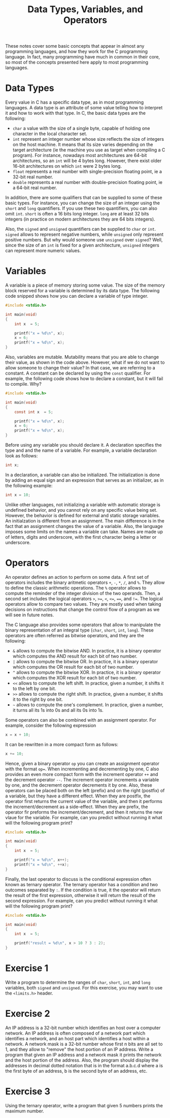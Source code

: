 #+TITLE: Data Types, Variables, and Operators

These notes cover some basic concepts that appear in almost any
programming languages, and how they work for the C programming
language.  In fact, many programming have much in common in their
core, so most of the concepts presented here apply to most programming
languages.

* Data Types
Every value in C has a specific data type, as in most programming
languages.  A data type is an attribute of some value telling how to
interpret it and how to work with that type.  In C, the basic data
types are the following:

 - ~char~ a value with the size of a single byte, capable of holding
   one character in the local character set.
 - ~int~ represent an integer number whose size reflects the size of
   integers on the host machine. It means that its size varies
   depending on the target architecture (ie the machine you use as
   target when compiling a C program). For instance, nowadays most
   architectures are 64-bit architectures, so an ~int~ will be 4 bytes
   long. However, there exist older 16-bit architectures on which
   ~int~ were 2 bytes long.
 - ~float~ represents a real number with single-precision floating
   point, ie a 32-bit real number.
 - ~double~ represents a real number with double-precision floating
   point, ie a 64-bit real number.

In addition, there are some qualifiers that can be supplied to some of
these basic types.  For instance, you can change the size of an
integer using the ~short~ and ~long~ quantifiers. If you use these two
quantifiers, you can also omit ~int~. ~short~ is often a 16 bits long
integer. ~long~ are at least 32 bits integers (in practice on modern
architectures they are 64 bits integers).

Also, the ~signed~ and ~unsigned~ quantifiers can be supplied to
~char~ or ~int~.  ~signed~ allows to represent negative numbers, while
~unsigned~ only represent positive numbers. But why would someone use
~unsigned~ over ~signed~?  Well, since the size of an ~int~ is fixed
for a given architecture, ~unsigned~ integers can represent more
numeric values.

* Variables
A variable is a piece of memory storing some value. The size of the
memory block reserved for a variable is determined by its data
type. The following code snipped shows how you can declare a variable
of type integer.

#+BEGIN_SRC c
  #include <stdio.h>

  int main(void)
  {
      int x  = 5;

      printf("x = %d\n", x);
      x = 6;
      printf("x = %d\n", x);
  }
#+END_SRC

Also, variables are mutable. Mutability means that you are able to
change their value, as shown in the code above. However, what if we do
not want to allow someone to change their value? In that case, we are
referring to a constant. A constant can be declared by using the
~const~ qualifier.  For example, the following code shows how to
declare a constant, but it will fail to compile. Why?

#+BEGIN_SRC c
  #include <stdio.h>

  int main(void)
  {
      const int x  = 5;

      printf("x = %d\n", x);
      x = 6;
      printf("x = %d\n", x);
  }
#+END_SRC

Before using any variable you should declare it. A declaration
specifies the type and and the name of a variable. For example, a
variable declaration look as follows:

#+BEGIN_SRC c
  int x;
#+END_SRC

In a declaration, a variable can also be initialized. The
initialization is done by adding an equal sign and an expression that
serves as an initializer, as in the following example:

#+BEGIN_SRC c
  int x = 10;
#+END_SRC

Unlike other languages, not initializing a variable with automatic
storage is undefined behavior, and you cannot rely on any specific
value being set. However, the behavior is defined for external and
static storage variables. An initialzation is different from an
assignment. The main difference is in the fact that an assignment
changes the value of a variable.  Also, the language imposes some
limits on the names a variable can take.  Names are made up of
letters, digits and underscore, with the first character being a
letter or underscore.

* Operators
An operator defines an action to perform on some data. A first set of
operators includes the binary aritmetic operators ~+~, ~-~, ~*~, ~/~,
and ~%~. They allow to define the classic arithmetic operations.  The
~%~ operator allows to compute the reminder of the integer division of
the two operands. Then, a second set includes the logical operators
~>~, ~>=~, ~<~, ~<=~, ~==~, and ~!=~. The logical operators allow to
compare two values. They are mostly used when taking decisions on
instructions that change the control flow of a program as we will see
in future notes.

The C language also provides some operators that allow to manipulate
the binary representation of an integral type (~char~, ~short~, ~int~,
~long~). These operators are often referred as bitwise operators, and
they are the following:

 - ~&~ allows to compute the bitwise AND. In practice, it is a binary
   operator which computes the AND result for each bit of two number.
 - ~|~ allows to compute the bitwise OR. In practice, it is a binary
   operator which computes the OR result for each bit of two number.
 - ~^~ allows to compute the bitwise XOR. In practice, it is a binary
   operator which computes the XOR result for each bit of two number.
 - ~<<~ allows to compute the left shift. In practice, given a number,
   it shifts it to the left by one bit.
 - ~>>~ allows to compute the right shift. In practice, given a
   number, it shifts it to the right by one bit.
 - =~= allows to compute the one's complement. In practice, given a
   number, it turns all its 1s into 0s and all its 0s into 1s.

Some operators can also be combined with an assignment operator. For
example, consider the following expression

#+BEGIN_SRC c
  x = x + 10;
#+END_SRC

It can be rewritten in a more compact form as follows:

#+BEGIN_SRC c
  x += 10;
#+END_SRC

Hence, given a binary operator ~op~ you can create an assignment
operator with the format ~op=~.  When incrementing and decrementing by
one, C also provides an even more compact form with the increment
operator ~++~ and the decrement operator ~--~. The increment operator
increments a variable by one, and the decrement operator decrements it
by one. Also, these operators can be placed both on the left (prefix)
and on the right (postfix) of a variable, but they have a different
effect.  When they are postfix, the operator first returns the current
value of the variable, and then it performs the increment/decrement as
a side-effect. When they are prefix, the operator fir preforms the
increment/decrement, and then it returns the new vlaue for the
variable. For example, can you predict without running it
what will the following program print?

#+BEGIN_SRC c
  #include <stdio.h>

  int main(void)
  {
      int x  = 5;

      printf("x = %d\n", x++);
      printf("x = %d\n", ++x);
  }
#+END_SRC

Finally, the last operator to discuss is the conditional expression
often known as ternary operator. The ternary operator has a condition
and two outcomes separated by ~:~. If the condition is true, it the
operator will return the result of the first expression, otherwise it
will return the result of the second expression.  For example, can you
predict without running it what will the following program print?

#+BEGIN_SRC c
  #include <stdio.h>

  int main(void)
  {
      int x  = 5;

      printf("result = %d\n", x > 10 ? 3 : 2);
  }
#+END_SRC


* Exercise 1
Write a program to determine the ranges of ~char~, ~short~, ~int~, and
~long~ variables, both ~signed~ and ~unsigned~. For this exercise, you
may want to use the ~<limits.h>~ header.

* Exercise 2
An IP address is a 32-bit number which identifies an host over a
computer network. An IP address is often composed of a network part
which identifies a network, and an host part which identifies a host
within a network.  A network mask is a 32-bit number whose first n
bits are all set to 1, and they allow to "remove" the host portion of
an IP address.  Write a program that given an IP address and a network
mask it prints the network and the host portion of the address. Also,
the program should display the addresses in decimal dotted notation
that is in the format a.b.c.d where a is the first byte of an address,
b is the second byte of an address, etc.

* Exercise 3
Using the ternary operator, write a program that given 5 numbers
prints the maximum number.

